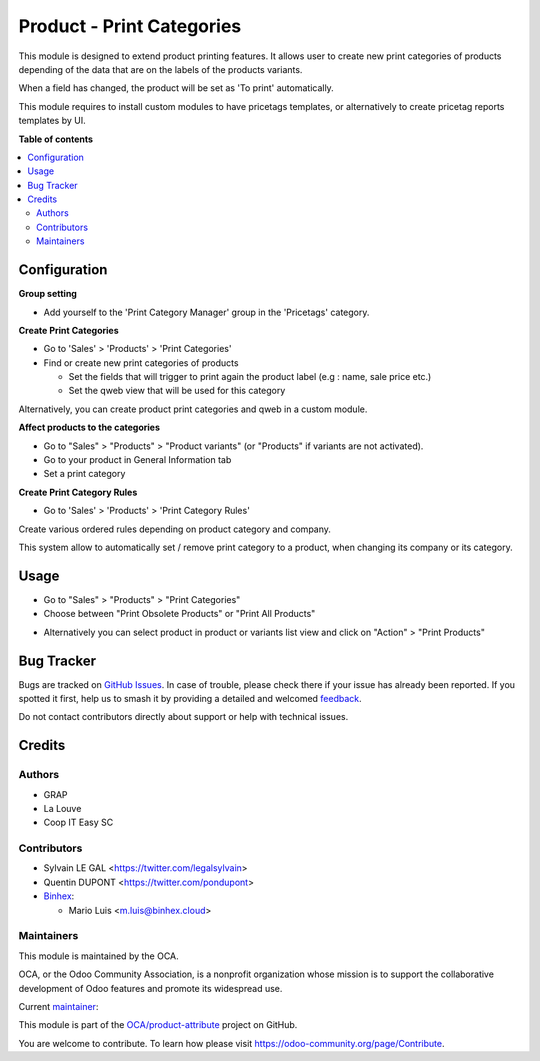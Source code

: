 ==========================
Product - Print Categories
==========================

.. 
   !!!!!!!!!!!!!!!!!!!!!!!!!!!!!!!!!!!!!!!!!!!!!!!!!!!!
   !! This file is generated by oca-gen-addon-readme !!
   !! changes will be overwritten.                   !!
   !!!!!!!!!!!!!!!!!!!!!!!!!!!!!!!!!!!!!!!!!!!!!!!!!!!!
   !! source digest: sha256:d0ad3e5aaf7804028a0964c82950eec1aafb9ff1ae88b9a55b83072c8c3da23c
   !!!!!!!!!!!!!!!!!!!!!!!!!!!!!!!!!!!!!!!!!!!!!!!!!!!!

.. |badge1| image:: https://img.shields.io/badge/maturity-Beta-yellow.png
    :target: https://odoo-community.org/page/development-status
    :alt: Beta
.. |badge2| image:: https://img.shields.io/badge/licence-AGPL--3-blue.png
    :target: http://www.gnu.org/licenses/agpl-3.0-standalone.html
    :alt: License: AGPL-3
.. |badge3| image:: https://img.shields.io/badge/github-OCA%2Fproduct--attribute-lightgray.png?logo=github
    :target: https://github.com/OCA/product-attribute/tree/17.0/product_print_category
    :alt: OCA/product-attribute
.. |badge4| image:: https://img.shields.io/badge/weblate-Translate%20me-F47D42.png
    :target: https://translation.odoo-community.org/projects/product-attribute-17-0/product-attribute-17-0-product_print_category
    :alt: Translate me on Weblate
.. |badge5| image:: https://img.shields.io/badge/runboat-Try%20me-875A7B.png
    :target: https://runboat.odoo-community.org/builds?repo=OCA/product-attribute&target_branch=17.0
    :alt: Try me on Runboat

|badge1| |badge2| |badge3| |badge4| |badge5|

This module is designed to extend product printing features. It allows
user to create new print categories of products depending of the data
that are on the labels of the products variants.

When a field has changed, the product will be set as 'To print'
automatically.

This module requires to install custom modules to have pricetags
templates, or alternatively to create pricetag reports templates by UI.

**Table of contents**

.. contents::
   :local:

Configuration
=============

**Group setting**

-  Add yourself to the 'Print Category Manager' group in the 'Pricetags'
   category.

**Create Print Categories**

-  Go to 'Sales' > 'Products' > 'Print Categories'

-  Find or create new print categories of products

   -  Set the fields that will trigger to print again the product label
      (e.g : name, sale price etc.)
   -  Set the qweb view that will be used for this category

|image1|

Alternatively, you can create product print categories and qweb in a
custom module.

**Affect products to the categories**

-  Go to "Sales" > "Products" > "Product variants" (or "Products" if
   variants are not activated).
-  Go to your product in General Information tab
-  Set a print category

|image2|

**Create Print Category Rules**

-  Go to 'Sales' > 'Products' > 'Print Category Rules'

Create various ordered rules depending on product category and company.

This system allow to automatically set / remove print category to a
product, when changing its company or its category.

|image3|

.. |image1| image:: https://raw.githubusercontent.com/OCA/product-attribute/17.0/product_print_category/static/description/product_print_category_form.png
.. |image2| image:: https://raw.githubusercontent.com/OCA/product-attribute/17.0/product_print_category/static/description/product_product_form.png
.. |image3| image:: https://raw.githubusercontent.com/OCA/product-attribute/17.0/product_print_category/static/description/product_print_category_rule_tree.png

Usage
=====

-  Go to "Sales" > "Products" > "Print Categories"
-  Choose between "Print Obsolete Products" or "Print All Products"

|image4|

-  Alternatively you can select product in product or variants list view
   and click on "Action" > "Print Products"

.. |image4| image:: https://raw.githubusercontent.com/OCA/product-attribute/17.0/product_print_category/static/description/product_print_wizard_form.png

Bug Tracker
===========

Bugs are tracked on `GitHub Issues <https://github.com/OCA/product-attribute/issues>`_.
In case of trouble, please check there if your issue has already been reported.
If you spotted it first, help us to smash it by providing a detailed and welcomed
`feedback <https://github.com/OCA/product-attribute/issues/new?body=module:%20product_print_category%0Aversion:%2017.0%0A%0A**Steps%20to%20reproduce**%0A-%20...%0A%0A**Current%20behavior**%0A%0A**Expected%20behavior**>`_.

Do not contact contributors directly about support or help with technical issues.

Credits
=======

Authors
-------

* GRAP
* La Louve
* Coop IT Easy SC

Contributors
------------

-  Sylvain LE GAL <https://twitter.com/legalsylvain>
-  Quentin DUPONT <https://twitter.com/pondupont>
-  `Binhex <https://binhex.cloud/>`__:

   -  Mario Luis <m.luis@binhex.cloud>

Maintainers
-----------

This module is maintained by the OCA.

.. image:: https://odoo-community.org/logo.png
   :alt: Odoo Community Association
   :target: https://odoo-community.org

OCA, or the Odoo Community Association, is a nonprofit organization whose
mission is to support the collaborative development of Odoo features and
promote its widespread use.

.. |maintainer-legalsylvain| image:: https://github.com/legalsylvain.png?size=40px
    :target: https://github.com/legalsylvain
    :alt: legalsylvain

Current `maintainer <https://odoo-community.org/page/maintainer-role>`__:

|maintainer-legalsylvain| 

This module is part of the `OCA/product-attribute <https://github.com/OCA/product-attribute/tree/17.0/product_print_category>`_ project on GitHub.

You are welcome to contribute. To learn how please visit https://odoo-community.org/page/Contribute.

